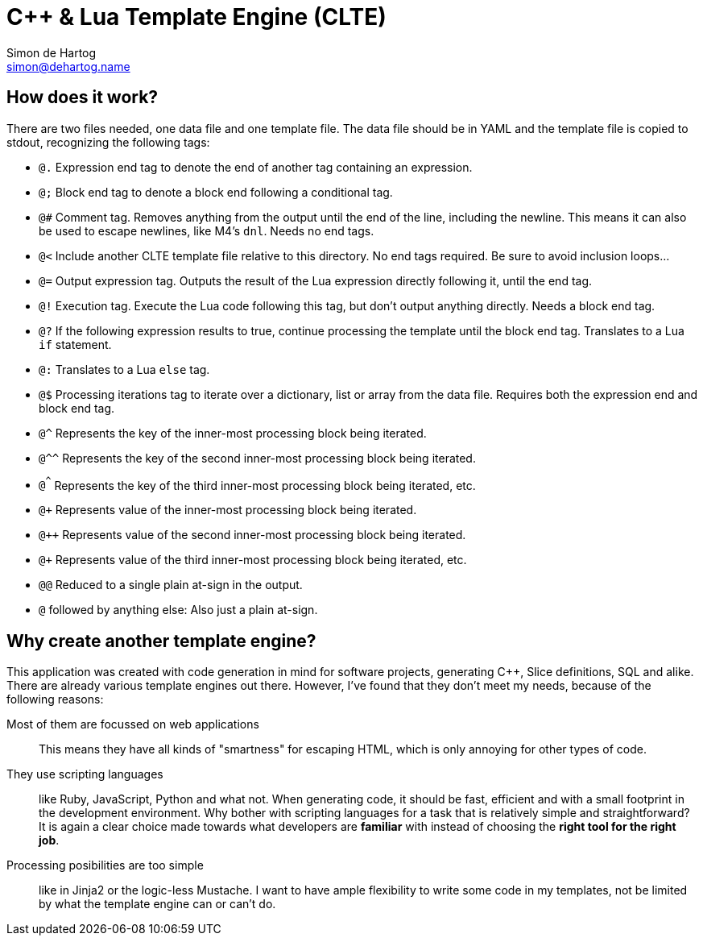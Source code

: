 // vim:set ts=4 sw=4 noet ft=asciidoc:
// This file is in AsciiDoc format. There are plugins for Firefox and Google
// Chrome to automatically display a rendered version of this file when you
// open it locally in your browser (URL starts with file:///)
= C++ & Lua Template Engine (CLTE)
Simon de_Hartog <simon@dehartog.name>
:doctype: article

== How does it work?

There are two files needed, one data file and one template file. The data file
should be in YAML and the template file is copied to stdout,
recognizing the following tags:

* `@.` Expression end tag to denote the end of another tag containing an
  expression.
* `@;` Block end tag to denote a block end following a conditional tag.
* `@#` Comment tag. Removes anything from the output until the end of the
  line, including the newline. This means it can also be used to escape
  newlines, like M4's `dnl`. Needs no end tags.
* `@<` Include another CLTE template file relative to this directory. No end
  tags required. Be sure to avoid inclusion loops...
* `@=` Output expression tag. Outputs the result of the Lua expression directly following it, until the end tag.
* `@!` Execution tag. Execute the Lua code following this tag, but don't
  output anything directly. Needs a block end tag.
* `@?` If the following expression results to true, continue processing the template
  until the block end tag. Translates to a Lua `if` statement.
* `@:` Translates to a Lua `else` tag.
* `@$` Processing iterations tag to iterate over a dictionary, list or array
  from the data file. Requires both the expression end and block end tag.
* `@^` Represents the key of the inner-most processing block being iterated.
* `@^^` Represents the key of the second inner-most processing block being iterated.
* `@^^^` Represents the key of the third inner-most processing block being iterated,
  etc.
* `@+` Represents value of the inner-most processing block being iterated.
* `@++` Represents value of the second inner-most processing block being iterated.
* `@+++` Represents value of the third inner-most processing block being iterated, etc.
* `@@` Reduced to a single plain at-sign in the output.
* `@` followed by anything else: Also just a plain at-sign.

== Why create *another* template engine?

This application was created with code generation in mind for software
projects, generating C++, Slice definitions, SQL and alike. There are already
various template engines out there. However, I've found that they don't meet
my needs, because of the following reasons:

Most of them are focussed on web applications::
This means they have all kinds of "smartness" for escaping HTML, which is only
annoying for other types of code.

They use scripting languages::
like Ruby, JavaScript, Python and what not.  When generating code, it should
be fast, efficient and with a small footprint in the development environment.
Why bother with scripting languages for a task that is relatively simple and
straightforward? It is again a clear choice made towards what developers are
*familiar* with instead of choosing the *right tool for the right job*.

Processing posibilities are too simple::
like in Jinja2 or the logic-less Mustache. I want to have ample flexibility to
write some code in my templates, not be limited by what the template engine
can or can't do.

